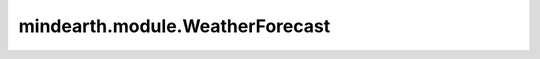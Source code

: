 mindearth.module.WeatherForecast
===================================

.. py:class:: mindearth.module.WeatherForecast(model, config, logger)

    WeatherForecast类是气象预测模型推理的基类。
    所有用户自定义的预测模型推理都应该继承WeatherForecast类。
    WeatherForecast类可以在训练回调或推理通过加载模型参数后被调用。
    通过调用WeatherForecast类，模型可以根据输入模型的自定义预测方法执行推理。t_out_test表示模型前向推理的次数。

    参数：
        - **model** (mindspore.nn.Cell) - 用于训练的网络。
        - **config** (dict) - 输入参数。例如，模型参数、数据参数、训练参数。
        - **logger** (logging.RootLogger) - 训练过程中的日志模块。

    .. note::
        需要重写其中的成员函数 `forecast` 用于定义模型推理的前向过程。

    .. py:method:: mindearth.module.WeatherForecast.eval(dataset)

        根据验证集数据或测试集数据执行模型推理。

        参数：
            - **dataset** (mindspore.dataset) - 模型推理数据集，包括输入值和样本值。
            - **generator_flag** (bool, 可选) - 用于向 "compute_total_rmse_acc" 方法传递一个参数。指示是否使用数据生成器。

    .. py:method:: mindearth.module.WeatherForecast.forecast(inputs, labels=None)
        :staticmethod:

        模型的预测方法。

        参数：
            - **inputs** (Tensor) - 模型的输入数据。
            - **labels** (Tensor) - 样本真实数据。默认值： ``None``。
            
    .. py:method:: mindearth.module.WeatherForecast.compute_total_rmse_acc(dataset, generator_flag)

        计算数据集的总体均方根误差（RMSE）和准确率。

        该函数遍历数据集，为每个批次计算RMSE和准确率，
        并累加结果以计算整个数据集的总体RMSE和准确率。

        参数：
            - **dataset** (Dataset) - 用于计算指标的数据集对象。
            - **generator_flag** (bool) - 一个标志，指示是否使用数据生成器。

        返回：
            - 包含数据集的总体准确率和RMSE的元组。

        异常：
            - **NotImplementedError** - 如果指定了不支持的数据源。
